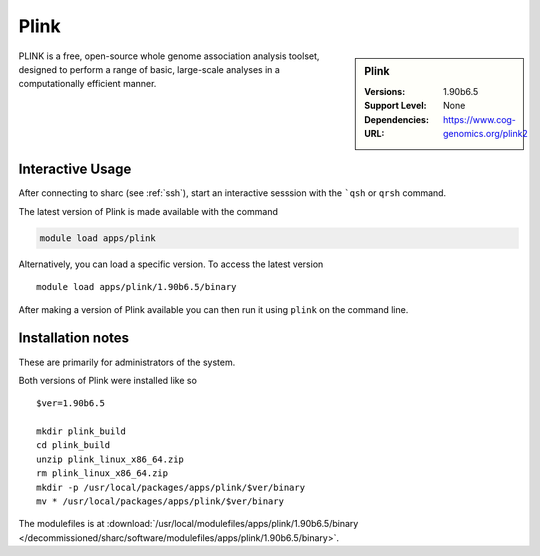 Plink
=====

.. sidebar:: Plink

   :Versions:  1.90b6.5
   :Support Level: 
   :Dependencies: None
   :URL: https://www.cog-genomics.org/plink2

PLINK is a free, open-source whole genome association analysis toolset, designed to perform a range of basic, large-scale analyses in a computationally efficient manner.

Interactive Usage
-----------------
After connecting to sharc (see :ref:`ssh`),  start an interactive sesssion with the ```qsh`` or ``qrsh`` command.

The latest version of Plink is made available with the command

.. code-block:: none

        module load apps/plink

Alternatively, you can load a specific version.  To access the latest version ::

       module load apps/plink/1.90b6.5/binary

After making a version of Plink available you can then run it using ``plink`` on the command line.

Installation notes
------------------
These are primarily for administrators of the system.

Both versions of Plink were installed like so ::

  $ver=1.90b6.5

  mkdir plink_build
  cd plink_build
  unzip plink_linux_x86_64.zip
  rm plink_linux_x86_64.zip
  mkdir -p /usr/local/packages/apps/plink/$ver/binary
  mv * /usr/local/packages/apps/plink/$ver/binary

The modulefiles is at :download:`/usr/local/modulefiles/apps/plink/1.90b6.5/binary </decommissioned/sharc/software/modulefiles/apps/plink/1.90b6.5/binary>`.

